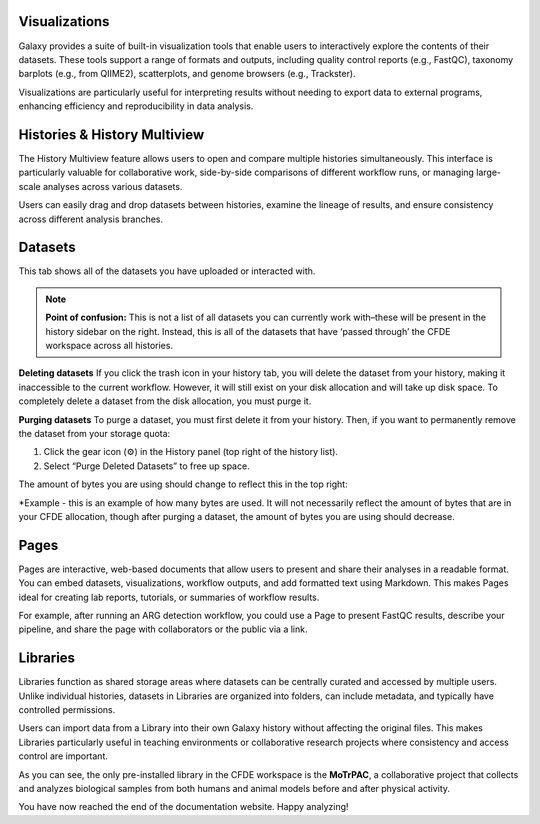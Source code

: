 Visualizations
==============
Galaxy provides a suite of built-in visualization tools that enable users to interactively explore the contents of their datasets. These tools support a range of formats and outputs, including quality control reports (e.g., FastQC), taxonomy barplots (e.g., from QIIME2), scatterplots, and genome browsers (e.g., Trackster).

Visualizations are particularly useful for interpreting results without needing to export data to external programs, enhancing efficiency and reproducibility in data analysis.

Histories & History Multiview
=================
The History Multiview feature allows users to open and compare multiple histories simultaneously. This interface is particularly valuable for collaborative work, side-by-side comparisons of different workflow runs, or managing large-scale analyses across various datasets.

Users can easily drag and drop datasets between histories, examine the lineage of results, and ensure consistency across different analysis branches.

Datasets
==========================

This tab shows all of the datasets you have uploaded or interacted with. 

.. note::
    **Point of confusion:**
    This is not a list of all datasets you can currently work with–these will be present in the history sidebar on the right. Instead, this is all of the datasets that have ‘passed through’ the CFDE workspace across all histories.

**Deleting datasets**
If you click the trash icon in your history tab, you will delete the dataset from your history, making it inaccessible to the current workflow. However, it will still exist on your disk allocation and will take up disk space. To completely delete a dataset from the disk allocation, you must purge it.

**Purging datasets**
To purge a dataset, you must first delete it from your history. Then, if you want to permanently remove the dataset from your storage quota:

1. Click the gear icon (⚙️) in the History panel (top right of the history list).

2. Select “Purge Deleted Datasets” to free up space.

The amount of bytes you are using should change to reflect this in the top right:

.. image:: _static/datasets-images/datasets1.png
   :alt: Creating a workflow
   :align: center
   :width: 1200px

*Example - this is an example of how many bytes are used. It will not necessarily reflect the amount of bytes that are in your CFDE allocation, though after purging a dataset, the amount of bytes you are using should decrease.

Pages
=====
Pages are interactive, web-based documents that allow users to present and share their analyses in a readable format. You can embed datasets, visualizations, workflow outputs, and add formatted text using Markdown. This makes Pages ideal for creating lab reports, tutorials, or summaries of workflow results.

For example, after running an ARG detection workflow, you could use a Page to present FastQC results, describe your pipeline, and share the page with collaborators or the public via a link.

Libraries
=========
Libraries function as shared storage areas where datasets can be centrally curated and accessed by multiple users. Unlike individual histories, datasets in Libraries are organized into folders, can include metadata, and typically have controlled permissions.

Users can import data from a Library into their own Galaxy history without affecting the original files. This makes Libraries particularly useful in teaching environments or collaborative research projects where consistency and access control are important.

.. image:: _static/datasets-images/datasets2.png
   :alt: MoTrPAC
   :align: center
   :width: 1200px
   
As you can see, the only pre-installed library in the CFDE workspace is the **MoTrPAC**, a collaborative project that collects and analyzes biological samples from both humans and animal models before and after physical activity.

You have now reached the end of the documentation website. Happy analyzing!
